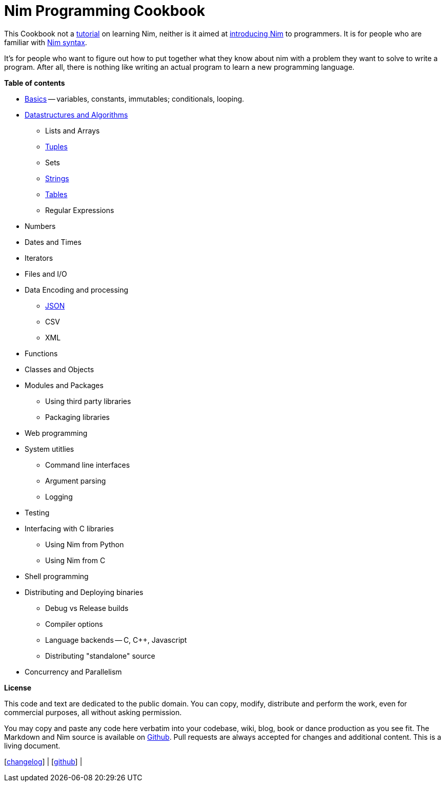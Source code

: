 = Nim Programming Cookbook

This Cookbook not a https://nim-lang.org/docs/tut1.md[tutorial] on
learning Nim, neither is it aimed at
http://howistart.org/posts/nim/1/index.md[introducing Nim] to
programmers. It is for people who are familiar with
https://nim-lang.org/docs/manual.md[Nim syntax].

It's for people who want to figure out how to put together what they
know about nim with a problem they want to solve to write a program.
After all, there is nothing like writing an actual program to learn a
new programming language.

*Table of contents*

* link:basics.md[Basics] -- variables, constants, immutables;
conditionals, looping.
* link:dsalgo.md[Datastructures and Algorithms]
** Lists and Arrays
** link:tuples.md[Tuples]
** Sets
** link:strings.md[Strings]
** link:tables.md[Tables]
** Regular Expressions
* Numbers
* Dates and Times
* Iterators
* Files and I/O
* Data Encoding and processing
** link:json.md[JSON]
** CSV
** XML
* Functions
* Classes and Objects
* Modules and Packages
** Using third party libraries
** Packaging libraries
* Web programming
* System utitlies
** Command line interfaces
** Argument parsing
** Logging
* Testing
* Interfacing with C libraries
** Using Nim from Python
** Using Nim from C
* Shell programming
* Distributing and Deploying binaries
** Debug vs Release builds
** Compiler options
** Language backends -- C, C++, Javascript
** Distributing "standalone" source
* Concurrency and Parallelism

*License*

This code and text are dedicated to the public domain. You can copy,
modify, distribute and perform the work, even for commercial purposes,
all without asking permission.

You may copy and paste any code here verbatim into your codebase, wiki,
blog, book or dance production as you see fit. The Markdown and Nim
source is available on https://github.com/btbytes/nim-cookbook/[Github].
Pull requests are always accepted for changes and additional content.
This is a living document.

[link:changelog.md[changelog]] |
[https://github.com/btbytes/nim-cookbook/[github]] |
[link:links.md[links]] | [link:acknowledgements.md[acknowledgements]]
